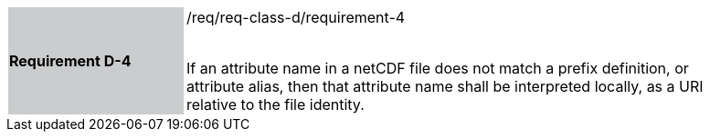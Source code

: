 [width="90%",cols="2,6"]
|===
|*Requirement D-4* {set:cellbgcolor:#CACCCE}|/req/req-class-d/requirement-4 +
 +

If an attribute name in a netCDF file does not match a prefix definition, or attribute alias,  then that attribute name shall be interpreted locally, as a URI relative to the file identity.
 
 {set:cellbgcolor:#FFFFFF}

|===
